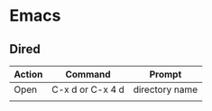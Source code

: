 * Emacs
** Dired
| Action | Command          | Prompt         |
|--------+------------------+----------------|
| Open   | C-x d or C-x 4 d | directory name |
|        |                  |                |

